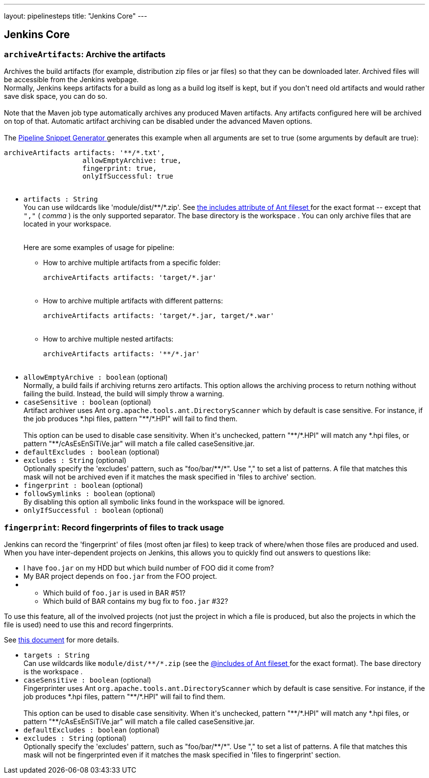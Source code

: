 ---
layout: pipelinesteps
title: "Jenkins Core"
---

:notitle:
:description:
:author:
:email: jenkinsci-users@googlegroups.com
:sectanchors:
:toc: left
:compat-mode!:

== Jenkins Core

=== `archiveArtifacts`: Archive the artifacts
++++
<div><div>
 Archives the build artifacts (for example, distribution zip files or jar files) so that they can be downloaded later. Archived files will be accessible from the Jenkins webpage. 
 <br>
  Normally, Jenkins keeps artifacts for a build as long as a build log itself is kept, but if you don't need old artifacts and would rather save disk space, you can do so.
</div>
<br>
<div>
 Note that the Maven job type automatically archives any produced Maven artifacts. Any artifacts configured here will be archived on top of that. Automatic artifact archiving can be disabled under the advanced Maven options.
</div>
<br>
<div>
 The <a href="https://www.jenkins.io/redirect/pipeline-snippet-generator" rel="nofollow"> Pipeline Snippet Generator </a> generates this example when all arguments are set to true (some arguments by default are true): 
 <pre><code>archiveArtifacts artifacts: '**/*.txt',
                   allowEmptyArchive: true,
                   fingerprint: true,
                   onlyIfSuccessful: true

</code></pre>
</div></div>
<ul><li><code>artifacts : String</code>
<div><div>
 You can use wildcards like 'module/dist/**/*.zip'. See <a href="https://ant.apache.org/manual/Types/fileset.html" rel="nofollow"> the includes attribute of Ant fileset </a> for the exact format -- except that <code>","</code> ( <em>comma</em> ) is the only supported separator. The base directory is <a rel="nofollow">the workspace</a> . You can only archive files that are located in your workspace.
</div>
<br>
<div>
 <p>Here are some examples of usage for pipeline:</p>
 <ul>
  <li>How to archive multiple artifacts from a specific folder: 
   <pre><code>archiveArtifacts artifacts: 'target/*.jar'</code></pre></li>
  <br>
  <li>How to archive multiple artifacts with different patterns: 
   <pre><code>archiveArtifacts artifacts: 'target/*.jar, target/*.war'</code></pre></li>
  <br>
  <li>How to archive multiple nested artifacts: 
   <pre><code>archiveArtifacts artifacts: '**/*.jar'</code></pre></li>
  <br>
 </ul>
</div></div>

</li>
<li><code>allowEmptyArchive : boolean</code> (optional)
<div><div>
 Normally, a build fails if archiving returns zero artifacts. This option allows the archiving process to return nothing without failing the build. Instead, the build will simply throw a warning.
</div></div>

</li>
<li><code>caseSensitive : boolean</code> (optional)
<div><div>
 Artifact archiver uses Ant <code>org.apache.tools.ant.DirectoryScanner</code> which by default is case sensitive. For instance, if the job produces *.hpi files, pattern "**/*.HPI" will fail to find them. 
 <br>
 <br>
  This option can be used to disable case sensitivity. When it's unchecked, pattern "**/*.HPI" will match any *.hpi files, or pattern "**/cAsEsEnSiTiVe.jar" will match a file called caseSensitive.jar.
</div></div>

</li>
<li><code>defaultExcludes : boolean</code> (optional)
</li>
<li><code>excludes : String</code> (optional)
<div><div>
 Optionally specify the 'excludes' pattern, such as "foo/bar/**/*". Use "," to set a list of patterns. A file that matches this mask will not be archived even if it matches the mask specified in 'files to archive' section.
</div></div>

</li>
<li><code>fingerprint : boolean</code> (optional)
</li>
<li><code>followSymlinks : boolean</code> (optional)
<div><div>
 By disabling this option all symbolic links found in the workspace will be ignored.
</div></div>

</li>
<li><code>onlyIfSuccessful : boolean</code> (optional)
</li>
</ul>


++++
=== `fingerprint`: Record fingerprints of files to track usage
++++
<div><div>
 Jenkins can record the 'fingerprint' of files (most often jar files) to keep track of where/when those files are produced and used. When you have inter-dependent projects on Jenkins, this allows you to quickly find out answers to questions like: 
 <ul>
  <li>I have <code>foo.jar</code> on my HDD but which build number of FOO did it come from?</li>
  <li>My BAR project depends on <code>foo.jar</code> from the FOO project.</li>
  <li>
   <ul>
    <li>Which build of <code>foo.jar</code> is used in BAR #51?</li>
    <li>Which build of BAR contains my bug fix to <code>foo.jar</code> #32?</li>
   </ul></li>
 </ul>
 <p>To use this feature, all of the involved projects (not just the project in which a file is produced, but also the projects in which the file is used) need to use this and record fingerprints.</p>
 <p>See <a href="https://www.jenkins.io/redirect/fingerprint" rel="nofollow">this document</a> for more details.</p>
</div></div>
<ul><li><code>targets : String</code>
<div><div>
 Can use wildcards like <code>module/dist/**/*.zip</code> (see the <a href="https://ant.apache.org/manual/Types/fileset.html" rel="nofollow"> @includes of Ant fileset </a> for the exact format). The base directory is <a rel="nofollow">the workspace</a> .
</div></div>

</li>
<li><code>caseSensitive : boolean</code> (optional)
<div><div>
 Fingerprinter uses Ant <code>org.apache.tools.ant.DirectoryScanner</code> which by default is case sensitive. For instance, if the job produces *.hpi files, pattern "**/*.HPI" will fail to find them. 
 <br>
 <br>
  This option can be used to disable case sensitivity. When it's unchecked, pattern "**/*.HPI" will match any *.hpi files, or pattern "**/cAsEsEnSiTiVe.jar" will match a file called caseSensitive.jar.
</div></div>

</li>
<li><code>defaultExcludes : boolean</code> (optional)
</li>
<li><code>excludes : String</code> (optional)
<div><div>
 Optionally specify the 'excludes' pattern, such as "foo/bar/**/*". Use "," to set a list of patterns. A file that matches this mask will not be fingerprinted even if it matches the mask specified in 'files to fingerprint' section.
</div></div>

</li>
</ul>


++++
